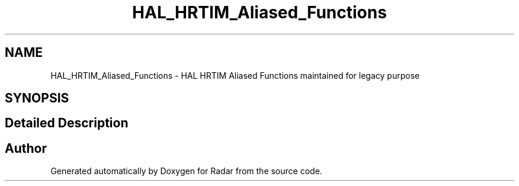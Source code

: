 .TH "HAL_HRTIM_Aliased_Functions" 3 "Version 1.0.0" "Radar" \" -*- nroff -*-
.ad l
.nh
.SH NAME
HAL_HRTIM_Aliased_Functions \- HAL HRTIM Aliased Functions maintained for legacy purpose
.SH SYNOPSIS
.br
.PP
.SH "Detailed Description"
.PP 

.SH "Author"
.PP 
Generated automatically by Doxygen for Radar from the source code\&.
